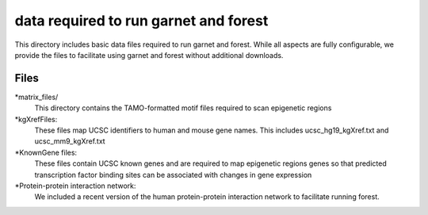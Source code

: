 ===============================
data required to run garnet and forest
===============================

This directory includes basic data files required to run garnet and
forest. While all aspects are fully configurable, we provide the files
to facilitate using garnet and forest without additional downloads.

           

Files
-----
*matrix_files/
   This directory contains the TAMO-formatted motif files required to
   scan epigenetic regions
*kgXrefFiles:
  These files map UCSC identifiers to human and mouse gene names.
  This includes ucsc_hg19_kgXref.txt and ucsc_mm9_kgXref.txt
*KnownGene files:
  These files contain UCSC known genes and are required to map epigenetic regions genes so 
  that predicted transcription factor binding sites can be associated with changes in gene
  expression
*Protein-protein interaction network:
  We included a recent version of the human protein-protein interaction network to facilitate
  running forest.  

